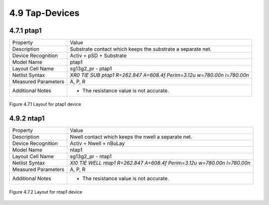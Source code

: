 4.9 Tap-Devices
===============

4.7.1 ptap1
-----------

+---------------------+------------------------------------------------------------------------+
|Property             |Value                                                                   |
+---------------------+------------------------------------------------------------------------+
| Description         | Substrate contact which keeps the substrate a separate net.            |
+---------------------+------------------------------------------------------------------------+
| Device Recognition  | Activ + pSD + Substrate                                                |
+---------------------+------------------------------------------------------------------------+
| Model Name          | ptap1                                                                  |
+---------------------+------------------------------------------------------------------------+
| Layout Cell Name    | sg13g2_pr - ptap1                                                      |
+---------------------+------------------------------------------------------------------------+
| Netlist Syntax      | `XR0 TIE SUB ptap1 R=262.847 A=608.4f Perim=3.12u w=780.00n l=780.00n` |
+---------------------+------------------------------------------------------------------------+
| Measured Parameters | A, P, R                                                                |
+---------------------+------------------------------------------------------------------------+
| Additional Notes    | -  The resistance value is not accurate.                               |
+---------------------+------------------------------------------------------------------------+

.. figure:: images/ptap1_layout.png
    :width: 850
    :align: center
    :alt: ptap1 device - layout

    Figure 4.7.1 Layout for ptap1 device

4.9.2 ntap1
-----------

+---------------------+-------------------------------------------------------------------------+
|Property             |Value                                                                    |
+---------------------+-------------------------------------------------------------------------+
| Description         | Nwell contact which keeps the nwell a separate net.                     |
+---------------------+-------------------------------------------------------------------------+
| Device Recognition  | Activ + Nwell + nBuLay                                                  |
+---------------------+-------------------------------------------------------------------------+
| Model Name          | ntap1                                                                   |
+---------------------+-------------------------------------------------------------------------+
| Layout Cell Name    | sg13g2_pr - ntap1                                                       |
+---------------------+-------------------------------------------------------------------------+
| Netlist Syntax      | `XI0 TIE WELL ntap1 R=262.847 A=608.4f Perim=3.12u w=780.00n l=780.00n` |
+---------------------+-------------------------------------------------------------------------+
| Measured Parameters | A, P, R                                                                 |
+---------------------+-------------------------------------------------------------------------+
| Additional Notes    | -  The resistance value is not accurate.                                |
+---------------------+-------------------------------------------------------------------------+

.. figure:: images/ntap1_layout.png
    :width: 850
    :align: center
    :alt: ntap1 device - layout

    Figure 4.7.2 Layout for ntap1 device
